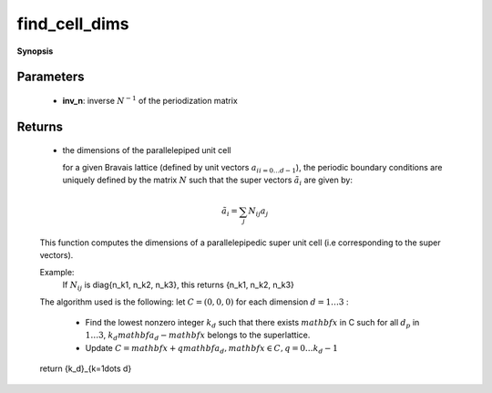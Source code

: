 ..
   Generated automatically by cpp2rst

.. highlight:: c
.. role:: red
.. role:: green
.. role:: param
.. role:: cppbrief


.. _find_cell_dims:

find_cell_dims
==============


**Synopsis**

 .. rst-class:: cppsynopsis

    1. | :cppbrief:`Compute dimensions of a parallelepiped cluster cell using the inverse of the periodization matrix`
       | utility::mini_vector<int, 3> :red:`find_cell_dims` (arrays::matrix<double> const & :param:`inv_n`)







Parameters
^^^^^^^^^^

 * **inv_n**: inverse :math:`N^{-1}` of the periodization matrix


Returns
^^^^^^^

 * the dimensions of the parallelepiped unit cell

   for a given Bravais lattice (defined by unit vectors :math:`{a_i}_{i=0\dots d-1}`), the periodic boundary conditions are uniquely
   defined by the matrix :math:`N` such that the super vectors :math:`\tilde{a}_i` are given by:



.. math::
		\tilde{a}_i = \sum_j N_{ij} a_j

..


   This function computes the dimensions of a parallelepipedic super unit cell (i.e corresponding to the super vectors).

   Example:
    If :math:`N_{ij}` is diag{n_k1, n_k2, n_k3}, this returns {n_k1, n_k2, n_k3}

   The algorithm used is the following:
   let :math:`C={(0,0,0)}`
   for each dimension :math:`d=1\dots 3` :
     - Find the lowest nonzero integer :math:`k_d` such that there exists :math:`mathbf{x}` in C such for all :math:`d_p` in :math:`1\dots 3`, :math:`k_d mathbf{a}_d - mathbf{x}` belongs to the superlattice.
     - Update :math:`C = {mathbf{x} + q mathbf{a}_d, mathbf{x}\in C, q=0\dots k_d-1}`
   return {k_d}_{k=1\dots d}